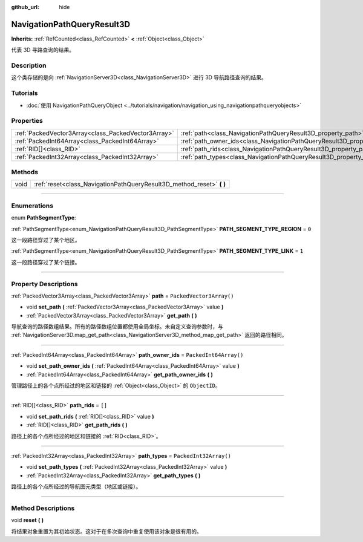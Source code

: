 :github_url: hide

.. DO NOT EDIT THIS FILE!!!
.. Generated automatically from Godot engine sources.
.. Generator: https://github.com/godotengine/godot/tree/master/doc/tools/make_rst.py.
.. XML source: https://github.com/godotengine/godot/tree/master/doc/classes/NavigationPathQueryResult3D.xml.

.. _class_NavigationPathQueryResult3D:

NavigationPathQueryResult3D
===========================

**Inherits:** :ref:`RefCounted<class_RefCounted>` **<** :ref:`Object<class_Object>`

代表 3D 寻路查询的结果。

.. rst-class:: classref-introduction-group

Description
-----------

这个类存储的是向 :ref:`NavigationServer3D<class_NavigationServer3D>` 进行 3D 导航路径查询的结果。

.. rst-class:: classref-introduction-group

Tutorials
---------

- :doc:`使用 NavigationPathQueryObject <../tutorials/navigation/navigation_using_navigationpathqueryobjects>`

.. rst-class:: classref-reftable-group

Properties
----------

.. table::
   :widths: auto

   +-----------------------------------------------------+----------------------------------------------------------------------------------+--------------------------+
   | :ref:`PackedVector3Array<class_PackedVector3Array>` | :ref:`path<class_NavigationPathQueryResult3D_property_path>`                     | ``PackedVector3Array()`` |
   +-----------------------------------------------------+----------------------------------------------------------------------------------+--------------------------+
   | :ref:`PackedInt64Array<class_PackedInt64Array>`     | :ref:`path_owner_ids<class_NavigationPathQueryResult3D_property_path_owner_ids>` | ``PackedInt64Array()``   |
   +-----------------------------------------------------+----------------------------------------------------------------------------------+--------------------------+
   | :ref:`RID[]<class_RID>`                             | :ref:`path_rids<class_NavigationPathQueryResult3D_property_path_rids>`           | ``[]``                   |
   +-----------------------------------------------------+----------------------------------------------------------------------------------+--------------------------+
   | :ref:`PackedInt32Array<class_PackedInt32Array>`     | :ref:`path_types<class_NavigationPathQueryResult3D_property_path_types>`         | ``PackedInt32Array()``   |
   +-----------------------------------------------------+----------------------------------------------------------------------------------+--------------------------+

.. rst-class:: classref-reftable-group

Methods
-------

.. table::
   :widths: auto

   +------+--------------------------------------------------------------------------+
   | void | :ref:`reset<class_NavigationPathQueryResult3D_method_reset>` **(** **)** |
   +------+--------------------------------------------------------------------------+

.. rst-class:: classref-section-separator

----

.. rst-class:: classref-descriptions-group

Enumerations
------------

.. _enum_NavigationPathQueryResult3D_PathSegmentType:

.. rst-class:: classref-enumeration

enum **PathSegmentType**:

.. _class_NavigationPathQueryResult3D_constant_PATH_SEGMENT_TYPE_REGION:

.. rst-class:: classref-enumeration-constant

:ref:`PathSegmentType<enum_NavigationPathQueryResult3D_PathSegmentType>` **PATH_SEGMENT_TYPE_REGION** = ``0``

这一段路径穿过了某个地区。

.. _class_NavigationPathQueryResult3D_constant_PATH_SEGMENT_TYPE_LINK:

.. rst-class:: classref-enumeration-constant

:ref:`PathSegmentType<enum_NavigationPathQueryResult3D_PathSegmentType>` **PATH_SEGMENT_TYPE_LINK** = ``1``

这一段路径穿过了某个链接。

.. rst-class:: classref-section-separator

----

.. rst-class:: classref-descriptions-group

Property Descriptions
---------------------

.. _class_NavigationPathQueryResult3D_property_path:

.. rst-class:: classref-property

:ref:`PackedVector3Array<class_PackedVector3Array>` **path** = ``PackedVector3Array()``

.. rst-class:: classref-property-setget

- void **set_path** **(** :ref:`PackedVector3Array<class_PackedVector3Array>` value **)**
- :ref:`PackedVector3Array<class_PackedVector3Array>` **get_path** **(** **)**

导航查询的路径数组结果。所有的路径数组位置都使用全局坐标。未自定义查询参数时，与 :ref:`NavigationServer3D.map_get_path<class_NavigationServer3D_method_map_get_path>` 返回的路径相同。

.. rst-class:: classref-item-separator

----

.. _class_NavigationPathQueryResult3D_property_path_owner_ids:

.. rst-class:: classref-property

:ref:`PackedInt64Array<class_PackedInt64Array>` **path_owner_ids** = ``PackedInt64Array()``

.. rst-class:: classref-property-setget

- void **set_path_owner_ids** **(** :ref:`PackedInt64Array<class_PackedInt64Array>` value **)**
- :ref:`PackedInt64Array<class_PackedInt64Array>` **get_path_owner_ids** **(** **)**

管理路径上的各个点所经过的地区和链接的 :ref:`Object<class_Object>` 的 ``ObjectID``\ 。

.. rst-class:: classref-item-separator

----

.. _class_NavigationPathQueryResult3D_property_path_rids:

.. rst-class:: classref-property

:ref:`RID[]<class_RID>` **path_rids** = ``[]``

.. rst-class:: classref-property-setget

- void **set_path_rids** **(** :ref:`RID[]<class_RID>` value **)**
- :ref:`RID[]<class_RID>` **get_path_rids** **(** **)**

路径上的各个点所经过的地区和链接的 :ref:`RID<class_RID>`\ 。

.. rst-class:: classref-item-separator

----

.. _class_NavigationPathQueryResult3D_property_path_types:

.. rst-class:: classref-property

:ref:`PackedInt32Array<class_PackedInt32Array>` **path_types** = ``PackedInt32Array()``

.. rst-class:: classref-property-setget

- void **set_path_types** **(** :ref:`PackedInt32Array<class_PackedInt32Array>` value **)**
- :ref:`PackedInt32Array<class_PackedInt32Array>` **get_path_types** **(** **)**

路径上的各个点所经过的导航图元类型（地区或链接）。

.. rst-class:: classref-section-separator

----

.. rst-class:: classref-descriptions-group

Method Descriptions
-------------------

.. _class_NavigationPathQueryResult3D_method_reset:

.. rst-class:: classref-method

void **reset** **(** **)**

将结果对象重置为其初始状态。这对于在多次查询中重复使用该对象是很有用的。

.. |virtual| replace:: :abbr:`virtual (This method should typically be overridden by the user to have any effect.)`
.. |const| replace:: :abbr:`const (This method has no side effects. It doesn't modify any of the instance's member variables.)`
.. |vararg| replace:: :abbr:`vararg (This method accepts any number of arguments after the ones described here.)`
.. |constructor| replace:: :abbr:`constructor (This method is used to construct a type.)`
.. |static| replace:: :abbr:`static (This method doesn't need an instance to be called, so it can be called directly using the class name.)`
.. |operator| replace:: :abbr:`operator (This method describes a valid operator to use with this type as left-hand operand.)`
.. |bitfield| replace:: :abbr:`BitField (This value is an integer composed as a bitmask of the following flags.)`
